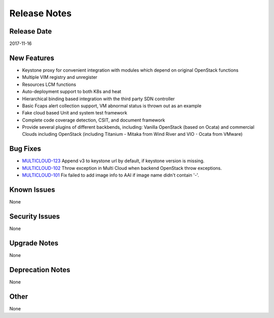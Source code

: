 =============
Release Notes
=============

Release Date
------------
2017-11-16


New Features
------------
* Keystone proxy for convenient integration with modules which depend on original OpenStack functions
* Multiple VIM registry and unregister
* Resources LCM functions
* Auto-deployment support to both K8s and heat
* Hierarchical binding based integration with the third party SDN controller
* Basic Fcaps alert collection support, VM abnormal status is thrown out as an example
* Fake cloud based Unit and system test framework
* Complete code coverage detection, CSIT, and document framework
* Provide several plugins of different backbends, including: Vanilla OpenStack (based on Ocata) and commercial Clouds including OpenStack (including Titanium - Mitaka from Wind River and VIO - Ocata from VMware)

Bug Fixes
---------
- `MULTICLOUD-123 <https://jira.onap.org/browse/MULTICLOUD-123>`_
  Append v3 to keystone url by default, if keystone version is missing.

- `MULTICLOUD-102 <https://jira.onap.org/browse/MULTICLOUD-102>`_
  Throw exception in Multi Cloud when backend OpenStack throw exceptions.

- `MULTICLOUD-101 <https://jira.onap.org/browse/MULTICLOUD-101>`_
  Fix failed to add image info to AAI if image name didn't contain '-'.
  

Known Issues
------------
None

Security Issues
---------------
None

Upgrade Notes
-------------
None

Deprecation Notes
-----------------
None

Other
-----
None
